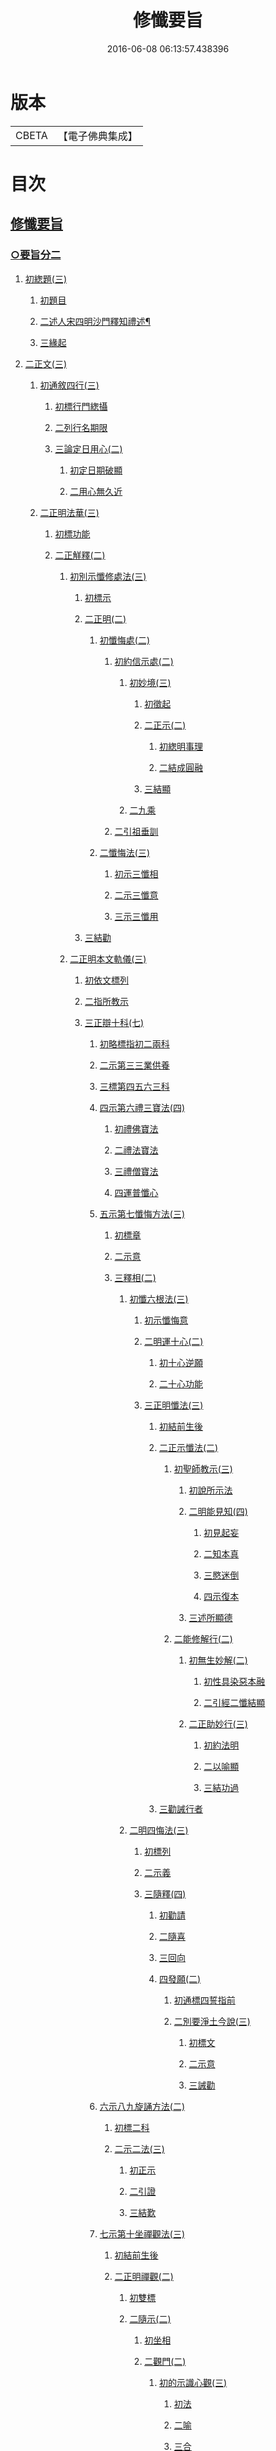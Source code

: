 #+TITLE: 修懺要旨 
#+DATE: 2016-06-08 06:13:57.438396

* 版本
 |     CBETA|【電子佛典集成】|

* 目次
** [[file:KR6d0205_001.txt::001-0841b6][修懺要旨]]
*** [[file:KR6d0205_001.txt::001-0841b6][○要旨分二]]
**** [[file:KR6d0205_001.txt::001-0841b6][初緫題(三)]]
***** [[file:KR6d0205_001.txt::001-0841b6][初題目]]
***** [[file:KR6d0205_001.txt::001-0841b8][二述人宋四明沙門釋知禮述¶]]
***** [[file:KR6d0205_001.txt::001-0841b8][三緣起]]
**** [[file:KR6d0205_001.txt::001-0841b10][二正文(三)]]
***** [[file:KR6d0205_001.txt::001-0841b10][初通敘四行(三)]]
****** [[file:KR6d0205_001.txt::001-0841b10][初標行門緫攝]]
****** [[file:KR6d0205_001.txt::001-0842a3][二列行名期限]]
****** [[file:KR6d0205_001.txt::001-0842b2][三論定日用心(二)]]
******* [[file:KR6d0205_001.txt::001-0842b2][初定日期破顯]]
******* [[file:KR6d0205_001.txt::001-0842b5][二用心無久近]]
***** [[file:KR6d0205_001.txt::001-0842b10][二正明法華(三)]]
****** [[file:KR6d0205_001.txt::001-0842b10][初標功能]]
****** [[file:KR6d0205_001.txt::001-0843a2][二正觧釋(二)]]
******* [[file:KR6d0205_001.txt::001-0843a2][初別示懺修處法(三)]]
******** [[file:KR6d0205_001.txt::001-0843a2][初標示]]
******** [[file:KR6d0205_001.txt::001-0843a4][二正明(二)]]
********* [[file:KR6d0205_001.txt::001-0843a4][初懺悔處(二)]]
********** [[file:KR6d0205_001.txt::001-0843a4][初約信示處(二)]]
*********** [[file:KR6d0205_001.txt::001-0843a4][初妙境(三)]]
************ [[file:KR6d0205_001.txt::001-0843a4][初徵起]]
************ [[file:KR6d0205_001.txt::001-0843a5][二正示(二)]]
************* [[file:KR6d0205_001.txt::001-0843a5][初緫明事理]]
************* [[file:KR6d0205_001.txt::001-0843b1][二結成圓融]]
************ [[file:KR6d0205_001.txt::001-0843b5][三結顯]]
*********** [[file:KR6d0205_001.txt::001-0843b6][二九乘]]
********** [[file:KR6d0205_001.txt::001-0844a2][二引祖垂訓]]
********* [[file:KR6d0205_001.txt::001-0844a5][二懺悔法(三)]]
********** [[file:KR6d0205_001.txt::001-0844a5][初示三懺相]]
********** [[file:KR6d0205_001.txt::001-0844b1][二示三懺意]]
********** [[file:KR6d0205_001.txt::001-0844b6][三示三懺用]]
******** [[file:KR6d0205_001.txt::001-0844b10][三結勸]]
******* [[file:KR6d0205_001.txt::001-0845a1][二正明本文軌儀(三)]]
******** [[file:KR6d0205_001.txt::001-0845a1][初依文標列]]
******** [[file:KR6d0205_001.txt::001-0845a8][二指所教示]]
******** [[file:KR6d0205_001.txt::001-0845b2][三正辯十科(七)]]
********* [[file:KR6d0205_001.txt::001-0845b2][初略標指初二兩科]]
********* [[file:KR6d0205_001.txt::001-0845b4][二示第三三業供養]]
********* [[file:KR6d0205_001.txt::001-0846a4][三標第四五六三科]]
********* [[file:KR6d0205_001.txt::001-0846a6][四示第六禮三寶法(四)]]
********** [[file:KR6d0205_001.txt::001-0846a6][初禮佛寶法]]
********** [[file:KR6d0205_001.txt::001-0846b2][二禮法寶法]]
********** [[file:KR6d0205_001.txt::001-0846b7][三禮僧寶法]]
********** [[file:KR6d0205_001.txt::001-0847a2][四運普懺心]]
********* [[file:KR6d0205_001.txt::001-0847b3][五示第七懺悔方法(三)]]
********** [[file:KR6d0205_001.txt::001-0847b3][初標章]]
********** [[file:KR6d0205_001.txt::001-0847b4][二示意]]
********** [[file:KR6d0205_001.txt::001-0847b6][三釋相(二)]]
*********** [[file:KR6d0205_001.txt::001-0847b6][初懺六根法(三)]]
************ [[file:KR6d0205_001.txt::001-0847b6][初示懺悔意]]
************ [[file:KR6d0205_001.txt::001-0848a4][二明運十心(二)]]
************* [[file:KR6d0205_001.txt::001-0848a4][初十心逆願]]
************* [[file:KR6d0205_001.txt::001-0848b4][二十心功能]]
************ [[file:KR6d0205_001.txt::001-0848b8][三正明懺法(三)]]
************* [[file:KR6d0205_001.txt::001-0848b8][初結前生後]]
************* [[file:KR6d0205_001.txt::001-0848b9][二正示懺法(二)]]
************** [[file:KR6d0205_001.txt::001-0848b9][初聖師教示(三)]]
*************** [[file:KR6d0205_001.txt::001-0848b9][初說所示法]]
*************** [[file:KR6d0205_001.txt::001-0849a2][二明能見知(四)]]
**************** [[file:KR6d0205_001.txt::001-0849a2][初見起妄]]
**************** [[file:KR6d0205_001.txt::001-0849a4][二知本真]]
**************** [[file:KR6d0205_001.txt::001-0849a7][三愍迷倒]]
**************** [[file:KR6d0205_001.txt::001-0849a9][四示復本]]
*************** [[file:KR6d0205_001.txt::001-0849b2][三述所顯德]]
************** [[file:KR6d0205_001.txt::001-0849b6][二能修解行(二)]]
*************** [[file:KR6d0205_001.txt::001-0849b6][初無生妙解(二)]]
**************** [[file:KR6d0205_001.txt::001-0849b6][初性具染惡本融]]
**************** [[file:KR6d0205_001.txt::001-0850a2][二引經二懺結顯]]
*************** [[file:KR6d0205_001.txt::001-0850a4][二正助妙行(三)]]
**************** [[file:KR6d0205_001.txt::001-0850a4][初約法明]]
**************** [[file:KR6d0205_001.txt::001-0850a9][二以喻顯]]
**************** [[file:KR6d0205_001.txt::001-0850b1][三結功過]]
************* [[file:KR6d0205_001.txt::001-0850b7][三勸誡行者]]
*********** [[file:KR6d0205_001.txt::001-0850b9][二明四悔法(三)]]
************ [[file:KR6d0205_001.txt::001-0850b9][初標列]]
************ [[file:KR6d0205_001.txt::001-0851a1][二示義]]
************ [[file:KR6d0205_001.txt::001-0851a6][三隨釋(四)]]
************* [[file:KR6d0205_001.txt::001-0851a6][初勸請]]
************* [[file:KR6d0205_001.txt::001-0851b6][二隨喜]]
************* [[file:KR6d0205_001.txt::001-0852a3][三回向]]
************* [[file:KR6d0205_001.txt::001-0852b6][四發願(二)]]
************** [[file:KR6d0205_001.txt::001-0852b6][初通標四誓指前]]
************** [[file:KR6d0205_001.txt::001-0853a1][二別要淨土今說(三)]]
*************** [[file:KR6d0205_001.txt::001-0853a1][初標文]]
*************** [[file:KR6d0205_001.txt::001-0853a2][二示意]]
*************** [[file:KR6d0205_001.txt::001-0853b1][三誡勸]]
********* [[file:KR6d0205_001.txt::001-0853b5][六示八九旋誦方法(二)]]
********** [[file:KR6d0205_001.txt::001-0853b5][初標二科]]
********** [[file:KR6d0205_001.txt::001-0853b6][二示二法(三)]]
*********** [[file:KR6d0205_001.txt::001-0853b6][初正示]]
*********** [[file:KR6d0205_001.txt::001-0854a2][二引證]]
*********** [[file:KR6d0205_001.txt::001-0854a4][三結歎]]
********* [[file:KR6d0205_001.txt::001-0854a5][七示第十坐禪觀法(三)]]
********** [[file:KR6d0205_001.txt::001-0854a5][初結前生後]]
********** [[file:KR6d0205_001.txt::001-0854a10][二正明禪觀(二)]]
*********** [[file:KR6d0205_001.txt::001-0854a10][初雙標]]
*********** [[file:KR6d0205_001.txt::001-0854b1][二隨示(二)]]
************ [[file:KR6d0205_001.txt::001-0854b1][初坐相]]
************ [[file:KR6d0205_001.txt::001-0855a5][二觀門(二)]]
************* [[file:KR6d0205_001.txt::001-0855a5][初的示識心觀(三)]]
************** [[file:KR6d0205_001.txt::001-0855a5][初法]]
************** [[file:KR6d0205_001.txt::001-0855b3][二喻]]
************** [[file:KR6d0205_001.txt::001-0855b8][三合]]
************ [[file:KR6d0205_001.txt::001-0856a2][三結成不思議境]]
********** [[file:KR6d0205_001.txt::001-0856b3][三結歎功能]]
****** [[file:KR6d0205_001.txt::001-0856b8][三結約略]]
***** [[file:KR6d0205_001.txt::001-0856b10][三結歸止觀]]
** [[file:KR6d0205_001.txt::001-0857a7][香華運想偈¶]]
*** [[file:KR6d0205_001.txt::001-0857a7][分三]]
**** [[file:KR6d0205_001.txt::001-0857a7][初體性元徧]]
**** [[file:KR6d0205_001.txt::001-0857a8][二體德圓具(二)]]
***** [[file:KR6d0205_001.txt::001-0857a8][初互具六塵]]
***** [[file:KR6d0205_001.txt::001-0857b2][二互具諸塵(二)]]
****** [[file:KR6d0205_001.txt::001-0857b2][初互具(二)]]
******* [[file:KR6d0205_001.txt::001-0857b2][初互出五塵]]
******* [[file:KR6d0205_001.txt::001-0857b3][二互出法塵]]
****** [[file:KR6d0205_001.txt::001-0857b4][二互嚴]]
**** [[file:KR6d0205_001.txt::001-0857b5][三體量隨徧(二)]]
***** [[file:KR6d0205_001.txt::001-0857b5][初徧供三寶(二)]]
****** [[file:KR6d0205_001.txt::001-0857b5][初徧十方(三)]]
******* [[file:KR6d0205_001.txt::001-0857b5][初所修供徧]]
******* [[file:KR6d0205_001.txt::001-0857b6][二能修人徧]]
******* [[file:KR6d0205_001.txt::001-0857b8][三各徧互徧]]
****** [[file:KR6d0205_001.txt::001-0857b10][二徧來際]]
***** [[file:KR6d0205_001.txt::001-0858a1][二徧熏眾生(二)]]
****** [[file:KR6d0205_001.txt::001-0858a1][初所熏境]]
****** [[file:KR6d0205_001.txt::001-0858a2][二能熏誓]]
** [[file:KR6d0205_001.txt::001-0858a7][音釋¶]]

* 卷
[[file:KR6d0205_001.txt][修懺要旨 1]]

